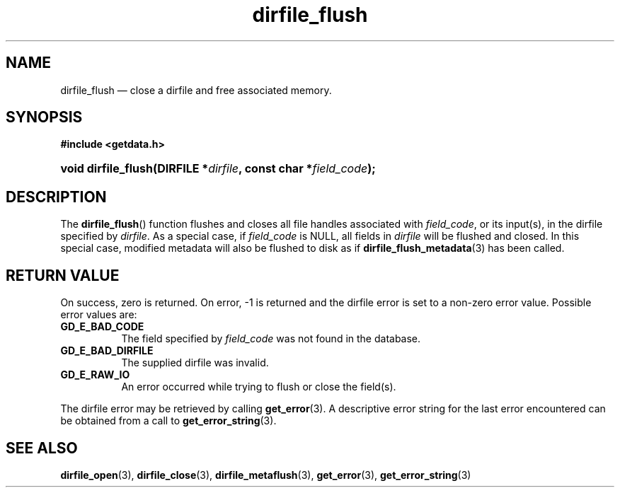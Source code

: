 .\" dirfile_flush.3.  The dirfile_flush man page.
.\"
.\" (C) 2008 D. V. Wiebe
.\"
.\""""""""""""""""""""""""""""""""""""""""""""""""""""""""""""""""""""""""
.\"
.\" This file is part of the GetData project.
.\"
.\" This program is free software; you can redistribute it and/or modify
.\" it under the terms of the GNU General Public License as published by
.\" the Free Software Foundation; either version 2 of the License, or
.\" (at your option) any later version.
.\"
.\" GetData is distributed in the hope that it will be useful,
.\" but WITHOUT ANY WARRANTY; without even the implied warranty of
.\" MERCHANTABILITY or FITNESS FOR A PARTICULAR PURPOSE.  See the GNU
.\" General Public License for more details.
.\"
.\" You should have received a copy of the GNU General Public License along
.\" with GetData; if not, write to the Free Software Foundation, Inc.,
.\" 51 Franklin St, Fifth Floor, Boston, MA  02110-1301  USA
.\"
.TH dirfile_flush 3 "17 October 2008" "Version 0.4.0" "GETDATA"
.SH NAME
dirfile_flush \(em close a dirfile and free associated memory.
.SH SYNOPSIS
.B #include <getdata.h>
.HP
.nh
.ad l
.BI "void dirfile_flush(DIRFILE *" dirfile ", const char *" field_code );
.hy
.ad n
.SH DESCRIPTION
The
.BR dirfile_flush ()
function flushes and closes all file handles associated with
.IR field_code ,
or its input(s), in the dirfile specified by
.IR dirfile .
As a special case, if
.I field_code
is NULL, all fields in
.I dirfile
will be flushed and closed.  In this special case, modified metadata will
also be flushed to disk as if
.BR dirfile_flush_metadata (3)
has been called.
.SH RETURN VALUE
On success, zero is returned.  On error, -1 is returned and the dirfile error is
set to a non-zero error value.  Possible error values are:
.TP 8
.B GD_E_BAD_CODE
The field specified by
.I field_code
was not found in the database.
.TP
.B GD_E_BAD_DIRFILE
The supplied dirfile was invalid.
.TP
.B GD_E_RAW_IO
An error occurred while trying to flush or close the field(s).
.P
The dirfile error may be retrieved by calling
.BR get_error (3).
A descriptive error string for the last error encountered can be obtained from
a call to
.BR get_error_string (3).
.SH SEE ALSO
.BR dirfile_open (3),
.BR dirfile_close (3),
.BR dirfile_metaflush (3),
.BR get_error (3),
.BR get_error_string (3)
